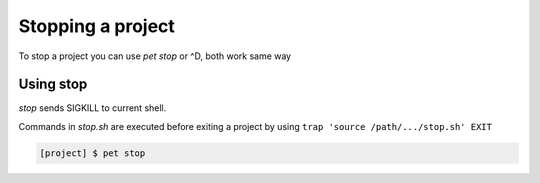 ==================
Stopping a project
==================

To stop a project you can use `pet stop` or ^D, both work same way

Using stop
==========

*stop* sends SIGKILL to current shell.

Commands in `stop.sh` are executed before exiting a project by using
``trap 'source /path/.../stop.sh' EXIT``

.. code::

    [project] $ pet stop
